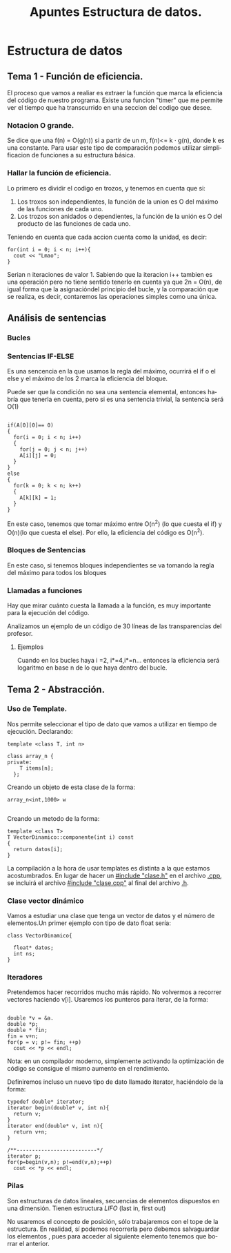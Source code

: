 #+TITLE: Apuntes Estructura de datos.
#+AUTHOR:
#+LANGUAGE: es
#+OPTIONS: toc:nil
#+latex_header: \usepackage[spanish]{babel}
#+latex_header: \usepackage[T1]{fontenc}
#+latex_header: \usepackage{amsmath}
#+latex_header: \usepackage[left=2.5cm,top=2cm,right=2.5cm,bottom=2.5cm]{geometry}
#+latex_header: \usemintedstyle{manni}
#+latex_header: \setminted{linenos=true}

#+BEGIN_SRC emacs-lisp :exports results :results silent
  (require 'ox-latex)
  (add-to-list 'org-latex-packages-alist '("" "minted"))
  (setq org-latex-listings 'minted)
  (setq org-latex-pdf-process
        '("pdflatex --shell-escape %f"))
#+END_SRC
* Estructura de datos
** Tema 1 - Función de eficiencia.
El proceso que vamos a realiar es extraer la función que marca la eficiencia del código de nuestro programa.
Existe una funcion "timer" que me permite ver el tiempo que ha transcurrido en una seccion del codigo que desee.
*** Notacion O grande.
Se dice que una f(n) = O(g(n)) si a partir de un m,  f(n)<= k · g(n), donde k es una constante.
Para usar este tipo de comparación podemos utilizar simplificacion de funciones a su estructura básica.
*** Hallar la función de eficiencia.

Lo primero es dividir el codigo en trozos, y tenemos en cuenta que si:
1. Los troxos son independientes, la función de la union es O del máximo de las funciones de cada uno.
2. Los trozos son anidados o dependientes, la función de la unión es O del producto de las funciones de cada uno.

Teniendo en cuenta que cada accion cuenta como la unidad, es decir:

#+BEGIN_SRC c++
for(int i = 0; i < n; i++){
  cout << "Lmao";
}
#+END_SRC
Serian n iteraciones de valor 1. Sabiendo que la iteracion i++ tambien es una operación pero no tiene sentido tenerlo en cuenta ya que 2n = O(n), de igual forma que la asignacióndel principio del bucle, y la comparación que se realiza, es decir, contaremos las operaciones simples como una única.

** Análisis de sentencias

*** Bucles


*** Sentencias IF-ELSE

Es una sencencia en la que usamos la regla del máximo, ocurrirá el if o el else y el máximo de los 2 marca la eficiencia del bloque.

Puede ser que la condición no sea una sentencia elemental, entonces habría que tenerla en cuenta, pero si es una sentencia trivial, la sentencia será O(1)


#+BEGIN_SRC c++

if(A[0][0]== 0)
{
  for(i = 0; i < n; i++)
  {
    for(j = 0; j < n; j++)
    A[i][j] = 0;
  }
}
else
{
  for(k = 0; k < n; k++)
  {
    A[k][k] = 1;
  }
}
#+END_SRC


En este caso, tenemos que tomar máximo entre O(n^2) (lo que cuesta el if) y O(n)(lo que cuesta el else). Por ello, la eficiencia del código es O(n^2).

*** Bloques de Sentencias
En este caso, si tenemos bloques independientes se va tomando la regla del máximo para todos los bloques

*** Llamadas a funciones

Hay que mirar cuánto cuesta la llamada a la función, es muy importante para la ejecución del código.

Analizamos un ejemplo de un código de 30 líneas de las transparencias del profesor.


**** Ejemplos

 Cuando en los bucles haya i  =2, i*=4,i*=n... entonces la eficiencia será logaritmo en base n de lo que haya dentro del bucle.

** Tema 2 - Abstracción.
*** Uso de Template.

Nos permite seleccionar el tipo de dato que vamos a utilizar en tiempo de ejecución.
Declarando:

#+BEGIN_SRC c++
template <class T, int n>

class array_n {
private:
    T items[n];
  };
#+END_SRC

Creando un objeto de esta clase de la forma:

#+BEGIN_SRC c++
array_n<int,1000> w

#+END_SRC
Creando un metodo de la forma:

#+BEGIN_SRC c++
template <class T>
T VectorDinamico::componente(int i) const
{
  return datos[i];
}
#+END_SRC

La compilación a la hora de usar templates es distinta a la que estamos acostumbrados. En lugar de hacer un _#include "clase.h"_ en el archivo _.cpp_, se incluirá el archivo _#include "clase.cpp"_ al final del archivo _.h_.

*** Clase vector dinámico

Vamos a estudiar una clase que tenga un vector de datos y el número de elementos.Un primer ejemplo con tipo de dato float sería:

#+BEGIN_SRC c++
class VectorDinamico{

  float* datos;
  int ns;
}
#+END_SRC


***  Iteradores

Pretendemos hacer recorridos mucho más rápido. No volvermos a recorrer vectores haciendo v[i]. Usaremos los punteros para iterar, de la forma:


#+BEGIN_SRC c++

double *v = &a.
double *p;
double * fin;
fin = v+n;
for(p = v; p!= fin; ++p)
  cout << *p << endl;
#+END_SRC

 Nota: en un compilador moderno, simplemente activando la optimización de código se consigue el mismo aumento en el rendimiento.

Definiremos incluso un nuevo tipo de dato llamado iterator, haciéndolo de la forma:

#+BEGIN_SRC c++
typedef double* iterator;
iterator begin(double* v, int n){
  return v;
}
iterator end(double* v, int n){
  return v+n;
}

/**--------------------------*/
iterator p;
for(p=begin(v,n); p!=end(v,n);++p)
  cout << *p << endl;
#+END_SRC

*** Pilas
Son estructuras de datos lineales, secuencias de elementos dispuestos en una dimensión. Tienen estructura /LIFO/ (last in, first out)

No usaremos el concepto de posición, sólo trabajaremos con el tope de la estructura. En realidad, sí podemos recorrerla pero debemos salvaguardar los elementos
, pues para acceder al siguiente elemento tenemos que borrar el anterior.
